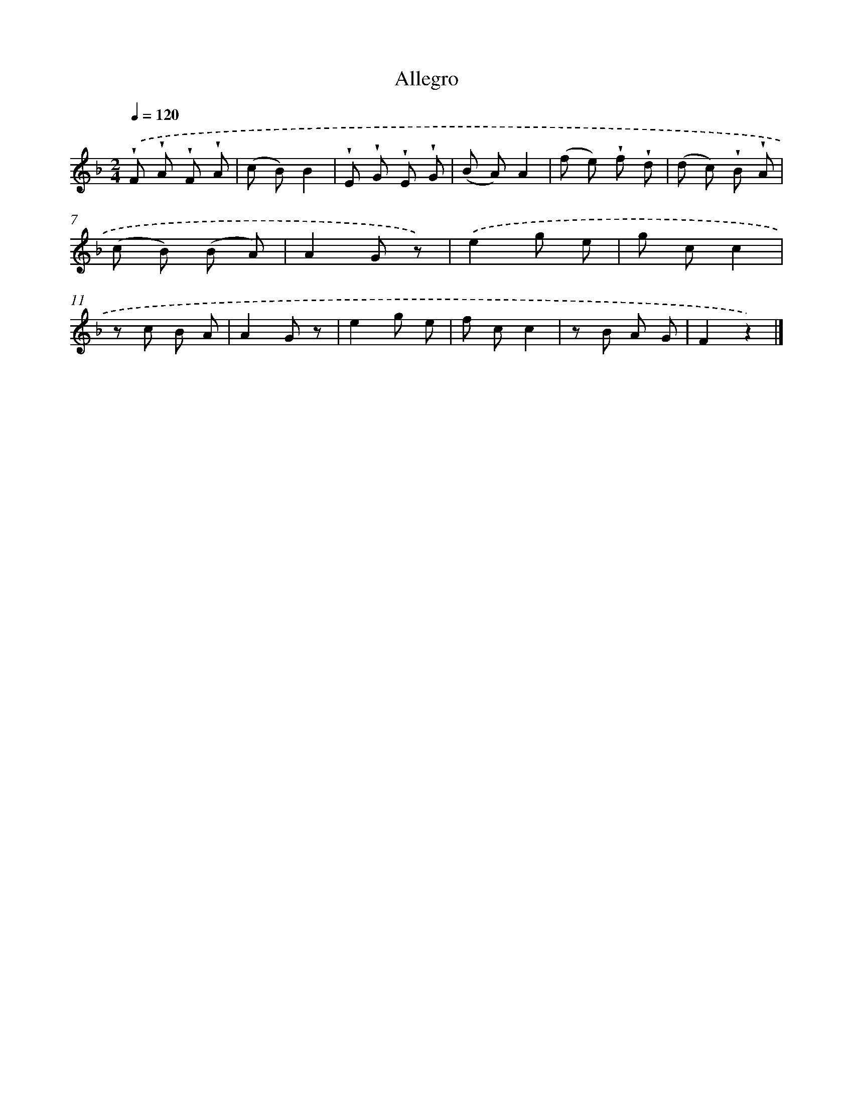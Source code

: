 X: 14849
T: Allegro
%%abc-version 2.0
%%abcx-abcm2ps-target-version 5.9.1 (29 Sep 2008)
%%abc-creator hum2abc beta
%%abcx-conversion-date 2018/11/01 14:37:48
%%humdrum-veritas 926168605
%%humdrum-veritas-data 3019675568
%%continueall 1
%%barnumbers 0
L: 1/8
M: 2/4
Q: 1/4=120
K: F clef=treble
.('!wedge!F !wedge!A !wedge!F !wedge!A |
(c B)B2 |
!wedge!E !wedge!G !wedge!E !wedge!G |
(B A)A2 |
(f e) !wedge!f !wedge!d |
(d c) !wedge!B !wedge!A |
(c B) (B A) |
A2G z) |
.('e2g e |
g cc2 |
z c B A |
A2G z |
e2g e |
f cc2 |
z B A G |
F2z2) |]
